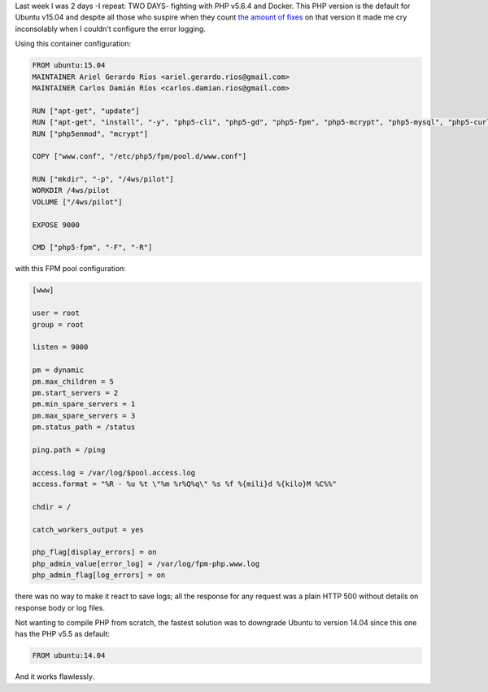 .. title: PHP v5.6.4 & Docker
.. slug: php-v564-docker
.. date: 2015-09-20 22:46:47 UTC-03:00
.. tags: 
.. category: 
.. link: 
.. description: 
.. type: text

Last week I was 2 days -I repeat: TWO DAYS- fighting with PHP v5.6.4 and
Docker. This PHP version is the default for Ubuntu v15.04 and despite all those
who suspire when they count |fixes|_ on that version it made me cry
inconsolably when I couldn't configure the error logging.

Using this container configuration:

.. code-block:: docker

   FROM ubuntu:15.04
   MAINTAINER Ariel Gerardo Ríos <ariel.gerardo.rios@gmail.com>
   MAINTAINER Carlos Damián Ríos <carlos.damian.rios@gmail.com>
   
   RUN ["apt-get", "update"]
   RUN ["apt-get", "install", "-y", "php5-cli", "php5-gd", "php5-fpm", "php5-mcrypt", "php5-mysql", "php5-curl", "libssh2-php"]
   RUN ["php5enmod", "mcrypt"]
   
   COPY ["www.conf", "/etc/php5/fpm/pool.d/www.conf"]
   
   RUN ["mkdir", "-p", "/4ws/pilot"]
   WORKDIR /4ws/pilot
   VOLUME ["/4ws/pilot"]
   
   EXPOSE 9000
   
   CMD ["php5-fpm", "-F", "-R"]

with this FPM pool configuration:

.. code-block:: ini

   [www]
   
   user = root
   group = root
   
   listen = 9000
   
   pm = dynamic
   pm.max_children = 5
   pm.start_servers = 2
   pm.min_spare_servers = 1
   pm.max_spare_servers = 3
   pm.status_path = /status
   
   ping.path = /ping
   
   access.log = /var/log/$pool.access.log
   access.format = "%R - %u %t \"%m %r%Q%q\" %s %f %{mili}d %{kilo}M %C%%"
    
   chdir = /
    
   catch_workers_output = yes
   
   php_flag[display_errors] = on
   php_admin_value[error_log] = /var/log/fpm-php.www.log
   php_admin_flag[log_errors] = on

there was no way to make it react to save logs; all the response for any
request was a plain HTTP 500 without details on response body or log files.

Not wanting to compile PHP from scratch, the fastest solution was to downgrade
Ubuntu to version 14.04 since this one has the PHP v5.5 as default:

.. code-block:: docker

   FROM ubuntu:14.04

And it works flawlessly.

.. |fixes| replace:: the amount of fixes
.. _fixes: http://php.net/ChangeLog-5.php

